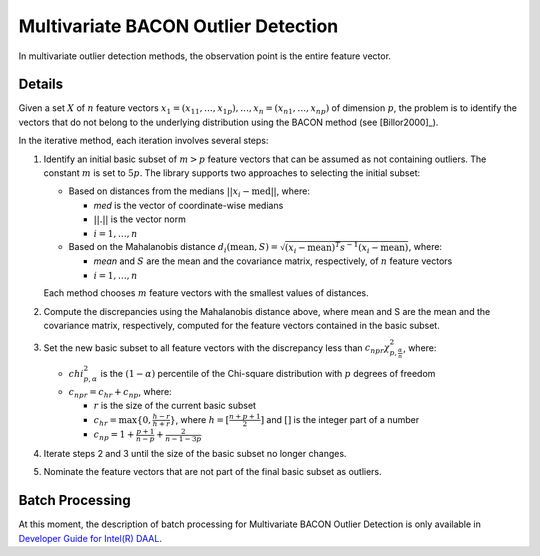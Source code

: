 .. ******************************************************************************
.. * Copyright 2014-2020 Intel Corporation
.. *
.. * Licensed under the Apache License, Version 2.0 (the "License");
.. * you may not use this file except in compliance with the License.
.. * You may obtain a copy of the License at
.. *
.. *     http://www.apache.org/licenses/LICENSE-2.0
.. *
.. * Unless required by applicable law or agreed to in writing, software
.. * distributed under the License is distributed on an "AS IS" BASIS,
.. * WITHOUT WARRANTIES OR CONDITIONS OF ANY KIND, either express or implied.
.. * See the License for the specific language governing permissions and
.. * limitations under the License.
.. *******************************************************************************/

Multivariate BACON Outlier Detection
====================================

In multivariate outlier detection methods, the observation point is the entire feature vector.

Details
*******

Given a set :math:`X` of :math:`n` feature vectors
:math:`x_1 = (x_{11}, \ldots, x_{1p}), \ldots, x_n = (x_{n1}, \ldots, x_{np})` of dimension :math:`p`,
the problem is to identify the vectors that do not belong to the underlying distribution using the BACON method (see [Billor2000]_).

In the iterative method, each iteration involves several steps:

#. Identify an initial basic subset of :math:`m > p` feature vectors that can be assumed as not containing outliers.
   The constant :math:`m` is set to :math:`5p`. The library supports two approaches to selecting the initial subset:

   - Based on distances from the medians :math:`||x_i - \text{med}||`, where:

     - `med` is the vector of coordinate-wise medians
     - :math:`||.||` is the vector norm
     - :math:`i = 1, \ldots, n`

   - Based on the Mahalanobis distance :math:`d_i (\text{mean}, S) = \sqrt {(x_i - \text{mean})^T s^{-1} (x_i - \text{mean})}`, where:

     - `mean` and :math:`S` are the mean and the covariance matrix, respectively, of :math:`n` feature vectors
     - :math:`i = 1, \ldots, n`

   Each method chooses :math:`m` feature vectors with the smallest values of distances.

#. Compute the discrepancies using the Mahalanobis distance above, where mean and S are the mean and the covariance matrix, respectively, computed for the feature vectors contained in the basic subset.

#. Set the new basic subset to all feature vectors with the discrepancy less than :math:`c_{npr}\chi_{p, \frac {\alpha}{n}}^2`,
   where:

   - :math:`chi_{p, \alpha}^2` is the :math:`(1 - \alpha)` percentile of the Chi-square distribution with :math:`p` degrees of freedom
   - :math:`c_{npr} = c_{hr} + c_{np}`, where:

     - :math:`r` is the size of the current basic subset
     - :math:`c_{hr} = \max \{0, \frac {h - r}{h + r}\}`, where :math:`h = [\frac{n + p + 1}{2}]` and :math:`[ ]` is the integer part of a number
     - :math:`c_{np} = 1 + \frac{p + 1}{n - p} + \frac{2}{n - 1 - 3p}`

#. Iterate steps 2 and 3 until the size of the basic subset no longer changes.

#. Nominate the feature vectors that are not part of the final basic subset as outliers.

Batch Processing
****************

At this moment, the description of batch processing for Multivariate BACON Outlier Detection is only available in
`Developer Guide for Intel(R) DAAL
<https://software.intel.com/content/www/us/en/develop/documentation/daal-programming-guide/top/algorithms/analysis/multivariate-bacon-outlier-detection/batch-processing-16.html>`_.
